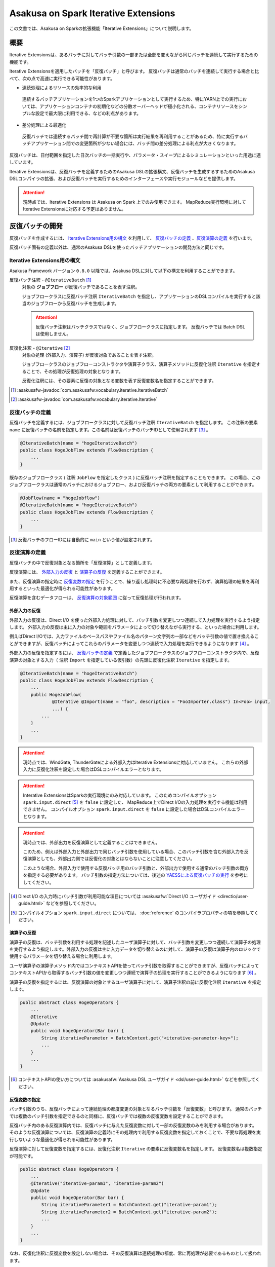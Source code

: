 =====================================
Asakusa on Spark Iterative Extensions
=====================================

この文書では、Asakusa on Sparkの拡張機能「Iterative Extensions」について説明します。

概要
====

Iterative Extensionsは、あるバッチに対してバッチ引数の一部または全部を変えながら同じバッチを連続して実行するための機能です。

Iterative Extensionsを適用したバッチを「反復バッチ」と呼びます。
反復バッチは通常のバッチを連続して実行する場合と比べて、次の点で高速に実行できる可能性があります。

* 連続処理によるリソースの効率的な利用

 連続するバッチアプリケーションを1つのSparkアプリケーションとして実行するため、特にYARN上での実行においては、アプリケーションコンテナの初期化などの分散オーバーヘッドが極小化される、コンテナリソースをシンプルな設定で最大限に利用できる、などの利点があります。

* 差分処理による最適化
  
 反復バッチでは連続するバッチ間で再計算が不要な箇所は実行結果を再利用することがあるため、特に実行するバッチアプリケーション間での変更箇所が少ない場合には、バッチ間の差分処理による利点が大きくなります。

反復バッチは、日付範囲を指定した日次バッチの一括実行や、パラメータ・スイープによるシミュレーションといった用途に適しています。

Iterative Extensionsは、反復バッチを定義するためのAsakusa DSLの拡張構文、反復バッチを生成するするためのAsakusa DSLコンパイラの拡張、および反復バッチを実行するためのインターフェースや実行モジュールなどを提供します。

..  attention::
    現時点では、Iterative Extensions は Asakusa on Spark 上でのみ使用できます。
    MapReduce実行環境に対してIterative Extensionsに対応する予定はありません。
    
反復バッチの開発
================

反復バッチを作成するには、 `Iterative Extensions用の構文`_ を利用して、 `反復バッチの定義`_ 、`反復演算の定義`_ を行います。

反復バッチ固有の定義以外は、通常のAsakusa DSLを使ったバッチアプリケーションの開発方法と同じです。

Iterative Extensions用の構文
----------------------------

Asakusa Framework バージョン ``0.8.0`` 以降では、Asakusa DSLに対して以下の構文を利用することができます。

反復バッチ注釈 - ``@IterativeBatch`` [#]_
  対象の **ジョブフロー** が反復バッチであることを表す注釈。
  
  ジョブフロークラスに反復バッチ注釈 ``IterativeBatch`` を指定し、アプリケーションのDSLコンパイルを実行すると該当のジョブフローから反復バッチを生成します。

  ..  attention::
      反復バッチ注釈はバッチクラスではなく、ジョブフロークラスに指定します。
      反復バッチでは Batch DSL は使用しません。

反復化注釈 - ``@Iterative`` [#]_
  対象の処理 (外部入力、演算子) が反復対象であることを表す注釈。
  
  ジョブフロークラスのジョブフローコンストラクタや演算子クラス、演算子メソッドに反復化注釈 ``Iterative`` を指定することで、その処理が反復処理の対象となります。
  
  反復化注釈には、その要素に反復の対象となる変数を表す反復変数名を指定することができます。
  
..  [#] :asakusafw-javadoc:`com.asakusafw.vocabulary.iterative.IterativeBatch`
..  [#] :asakusafw-javadoc:`com.asakusafw.vocabulary.iterative.Iterative`

反復バッチの定義
----------------

反復バッチを定義するには、ジョブフロークラスに対して反復バッチ注釈 ``IterativeBatch`` を指定します。
この注釈の要素 ``name`` に反復バッチの名前を指定します。この名前は反復バッチのバッチIDとして使用されます [#]_ 。

..  code-block:: java
    
    @IterativeBatch(name = "hogeIterativeBatch")
    public class HogeJobFlow extends FlowDescription {
        ...
    }

既存のジョブフロークラス ( 注釈 ``JobFlow`` を指定したクラス ) に反復バッチ注釈を指定することもできます。
この場合、このジョブフロークラスは通常のバッチにおけるジョブフロー、および反復バッチの両方の要素として利用することができます。

..  code-block:: java
    
    @JobFlow(name = "hogeJobflow")
    @IterativeBatch(name = "hogeIterativeBatch")
    public class HogeJobFlow extends FlowDescription {
        ...
    }

..  [#] 反復バッチのフローIDには自動的に ``main`` という値が設定されます。

反復演算の定義
--------------

反復バッチの中で反復対象となる箇所を「反復演算」として定義します。

反復演算には、 `外部入力の反復`_ と `演算子の反復`_ を定義することができます。

また、反復演算の指定時に `反復変数の指定`_ を行うことで、繰り返し処理時に不必要な再処理を行わず、演算処理の結果を再利用するといった最適化が得られる可能性があります。

反復演算を含むデータフローは、 `反復演算の対象範囲`_ に従って反復処理が行われます。

外部入力の反復
~~~~~~~~~~~~~~

外部入力の反復は、Direct I/O を使った外部入力処理に対して、バッチ引数を変更しつつ連続して入力処理を実行するよう指定します。
外部入力の反復は主に入力の対象や範囲をパラメータによって切り替えながら実行する、といった場合に利用します。

例えばDirect I/Oでは、入力ファイルのベースパスやファイル名のパターン文字列の一部などをバッチ引数の値で置き換えることができますが、反復バッチによってこれらのパラメータを変更しつつ連続で入力処理を実行できるようになります [#]_ 。

外部入力の反復を指定するには、 `反復バッチの定義`_ で定義したジョブフロークラスのジョブフローコンストラクタ内で、反復演算の対象とする入力（ 注釈 ``Import`` を指定している仮引数）の先頭に反復化注釈 ``Iterative`` を指定します。

..  code-block:: java
    
    @IterativeBatch(name = "hogeIterativeBatch")
    public class HogeJobFlow extends FlowDescription {
        ...
        public HogeJobFlow(
                @Iterative @Import(name = "foo", description = "FooImporter.class") In<Foo> input,
                ...) {
            ...
        }
        ...
    }

..  attention::
    現時点では、WindGate, ThunderGateによる外部入力はIterative Extensionsに対応していません。
    これらの外部入力に反復化注釈を設定した場合はDSLコンパイルエラーとなります。
    
..  attention::
    Interative ExtensionsはSparkの実行環境にのみ対応しています。
    このためコンパイルオプション ``spark.input.direct`` [#]_ を ``false`` に設定した、
    MapReduce上でDirect I/Oの入力処理を実行する機能は利用できません。
    コンパイルオプション ``spark.input.direct`` を ``false`` に設定した場合はDSLコンパイルエラーとなります。

..  attention::
    現時点では、外部出力を反復演算として定義することはできません。
    
    このため、例えば外部入力と外部出力で同じバッチ引数を使用している場合、このバッチ引数を含む外部入力を反復演算としても、外部出力側では反復化の対象とはならないことに注意してください。

    このような場合、外部入力で使用する反復バッチ用のバッチ引数と、外部出力で使用する通常のバッチ引数の両方を指定する必要があります。
    バッチ引数の指定方法については、後述の `YAESSによる反復バッチの実行`_ を参考にしてください。

..  [#] Direct I/O の入力時にバッチ引数が利用可能な項目については :asakusafw:`Direct I/O ユーザガイド <directio/user-guide.html>` などを参照してください。
..  [#] コンパイルオプション ``spark.input.direct`` については、 :doc:`reference` のコンパイラプロパティの項を参照してください。

演算子の反復
~~~~~~~~~~~~

演算子の反復は、バッチ引数を利用する処理を記述したユーザ演算子に対して、バッチ引数を変更しつつ連続して演算子の処理を実行するよう指定します。外部入力の反復は主に入力データを切り替えるのに対して、演算子の反復は演算子内のロジックで使用するパラメータを切り替える場合に利用します。

ユーザ演算子の演算子メソッド内ではコンテキストAPIを使ってバッチ引数を取得することができますが、反復バッチによってコンテキストAPIから取得するバッチ引数の値を変更しつつ連続で演算子の処理を実行することができるようになります [#]_ 。

演算子の反復を指定するには、反復演算の対象とするユーザ演算子に対して、演算子注釈の前に反復化注釈 ``Iterative`` を指定します。

..  code-block:: java
    
    public abstract class HogeOperators {
        ...
        @Iterative
        @Update
        public void hogeOperator(Bar bar) {
            String iterativeParameter = BatchContext.get("<iterative-parameter-key>");
            ...
        }
        ...
    }
    
..  [#] コンテキストAPIの使い方については :asakusafw:`Asakusa DSL ユーザガイド <dsl/user-guide.html>` などを参照してください。

反復変数の指定
~~~~~~~~~~~~~~

バッチ引数のうち、反復バッチによって連続処理の都度変更の対象となるバッチ引数を「反復変数」と呼びます。
通常のバッチでは複数のバッチ引数を指定できるのと同様に、反復バッチでは複数の反復変数を設定することができます。

反復バッチ内のある反復演算内では、反復バッチに与えた反復変数に対して一部の反復変数のみを利用する場合があります。
そのような反復演算については、反復演算の定義時にその処理内で利用する反復変数を指定しておくことで、不要な再処理を実行しないような最適化が得られる可能性があります。

反復演算に対して反復変数を指定するには、反復化注釈 ``Iterative`` の要素に反復変数名を指定します。
反復変数名は複数指定が可能です。

..  code-block:: java
    
    public abstract class HogeOperators {
        ...
        @Iterative("iterative-param1", "iterative-param2")
        @Update
        public void hogeOperator(Bar bar) {
            String iterativeParameter1 = BatchContext.get("iterative-param1");
            String iterativeParameter2 = BatchContext.get("iterative-param2");
            ...
        }
        ...
    }

なお、反復化注釈に反復変数を設定しない場合は、その反復演算は連続処理の都度、常に再処理が必要であるものとして扱われます。

反復演算の対象範囲
~~~~~~~~~~~~~~~~~~

データフロー内で、ある反復演算に後続する演算子の処理は自動的に反復演算となります。

このような演算子内では、明示的に反復演算の指定を行なわなくても反復変数を利用することができます。

反復バッチのテスト
------------------

現時点では、Iterative Extensionsでは反復バッチ特有のテスト機能は提供していません。

反復バッチをテストする方法として、反復バッチのジョブフロークラスを通常のジョブフローとしてテストする方法があります。
テストドライバ上から実行する場合、パラメータの反復をテスト上で再現することはできませんが、単一のパラメータセットに対してのテストは可能です。

..  tip::
    反復バッチ専用のジョブフロークラスを作成した場合、テストドライバ上でテストを実行するのみの目的で 注釈 ``JobFlow`` を付与するのは望ましくないかもしれません。その場合、 ``FlowPartTester`` を使って対象のジョブフロークラスをフロー部品としてテストを実行する方法があります。

反復バッチのビルド
------------------

反復バッチのビルド方法は通常のバッチアプリケーションのビルド手順と同じです。

ビルド用のGradleタスクとして :program:`sparkCompileBatchapps` や :program:`assemble` を利用することができます。
これらのタスクを実行すると、アプリケーションプロジェクトの :file:`build/spark-batchapps` 配下にビルド済みのバッチアプリケーションが生成されます。

なお、Asakusa on Spark Gradle Pluginを有効にしている場合、 :program:`assemble` タスクによるデプロイメントアーカイブの作成時に反復バッチの実行に必要なモジュールが含まれるため、
追加のライブラリ登録などは必要ありません。

アプリケーションのビルドやデプロイについては、 :doc:`user-guide` も参照してください。

反復バッチの実行
================

反復バッチは通常のバッチと同様にYAESSを使って実行することができますが、反復バッチ固有のパラメータが必要です。

変数表の作成
------------

反復バッチ実行時に指定する反復変数の一覧を「変数表」と呼びます。

変数表は、JSON形式のUTF-8テキストファイルとして定義します。
1つのJSONオブジェクトに1回分のバッチ実行処理に必要なバッチ引数をプロパティとして定義します。

この1つのJSONオブジェクトで定義する、反復変数の一覧を一意に定めた1回分の処理を「ラウンド」と呼びます。
変数表には、反復バッチ内の各ラウンドで使用する反復変数を定義したJSONオブジェクトを列挙します。

次の変数表の例では、反復変数 ``date`` を3ラウンド分定義しています。

..  code-block:: json

    {
        "date": "2011-04-01"
    }
    {
        "date": "2011-04-02"
    }
    {
        "date": "2011-04-03"
    }

1ラウンド内で複数の反復変数を指定する場合は、次の例のように定義します。
ここでは 反復変数 ``date`` と ``category`` に対してそれぞれ2つの値の組み合わせ、つまり4つのパターンを各ラウンドで実行します。

..  code-block:: json

    {
        "date": "2011-04-01",
        "category": "01"
    }
    {
        "date": "2011-04-01",
        "category": "02"
    }
    {
        "date": "2011-04-02",
        "category": "01"
    }
    {
        "date": "2011-04-02",
        "category": "02"
    }

..  attention::
    変数表のJSONファイルはJSONの配列ではなく、JSONのオブジェクトを列挙した形で指定してください。
    オブジェクトの区切りにカンマ等も不要です。

YAESSによる反復バッチの実行
---------------------------

反復バッチを実行するには、YAESSのオプションに `変数表の作成`_ で用意した変数表を指定します。

``yaess-batch.sh`` のオプションに ``-X-parameter-table <変数表のファイルパス>`` という形式で変数表のファイルパスを指定することができます。

``-X-parameter-table`` による変数表の指定と、``-A <変数名>=<値>`` によるバッチ引数の指定を同時に行うこともできます。
変数表内のバッチ引数と、 ``-A`` で指定するバッチ引数で同じ変数名の指定が存在した場合、変数表で指定する値が使用されます。

以下は、YAESSによる反復バッチの実行例です。

..  code-block:: sh

    $ASAKUSA_HOME/yaess/bin/yaess-batch.sh hogeIterativeBatch -X-parameter-table $HOME/var/parameter-table.json

通常のバッチ引数と変数表を両方指定する場合は、以下のように指定します。

..  code-block:: sh

    $ASAKUSA_HOME/yaess/bin/yaess-batch.sh hogeIterativeBatch -A foo=abc -X-parameter-table $HOME/var/parameter-table.json


反復バッチの実行時設定
----------------------

反復バッチの実行時パラメータは、 :doc:`optimization` と同じ方法で設定することができます。

以下では反復バッチ固有の設定項目について説明します。

設定項目
~~~~~~~~

``com.asakusafw.spark.iterativebatch.slots``
  反復バッチ内で同時に実行するラウンド数を指定します。
  
  このプロパティを設定しない場合、反復バッチの実行時にすべてのラウンドを同時に実行します。
  
  既定値: ``Integer.MAX_VALUE``
  
  ..  hint::
      一部のケースにおいて、同時に実行するラウンド数が大きい場合にタスク数が膨大になることで、Sparkアプリケーションのパフォーマンスが劣化することがあることを確認しています。
      このような場合、``com.asakusafw.spark.iterativebatch.slots`` を適切に設定することでパフォーマンスが改善する可能性があります。

``com.asakusafw.spark.iterativebatch.stopOnFail``
  反復バッチ実行中のあるラウンドが異常終了した場合に、反復バッチ全体を異常終了するかを指定します。
  
  標準の設定では、反復バッチ内であるラウンドが異常終了した場合は即時に反復バッチ全体を異常終了します。
  
  この設定値を ``false`` にした場合、あるラウンドが異常終了しても他のラウンドの処理が続行されます。また反復バッチの実行結果 （正確には反復バッチ内の ``main`` フェーズ）は常に成功となります。
  
  既定値: ``true``
  
  ..  attention::
      この設定値を ``false`` にした場合、一部、もしくは全てのラウンドが異常終了した場合でも、反復バッチの実行結果が成功となることに注意してください。
      各ラウンドの実行結果は、反復バッチの実行時ログなどを確認する必要があります。
